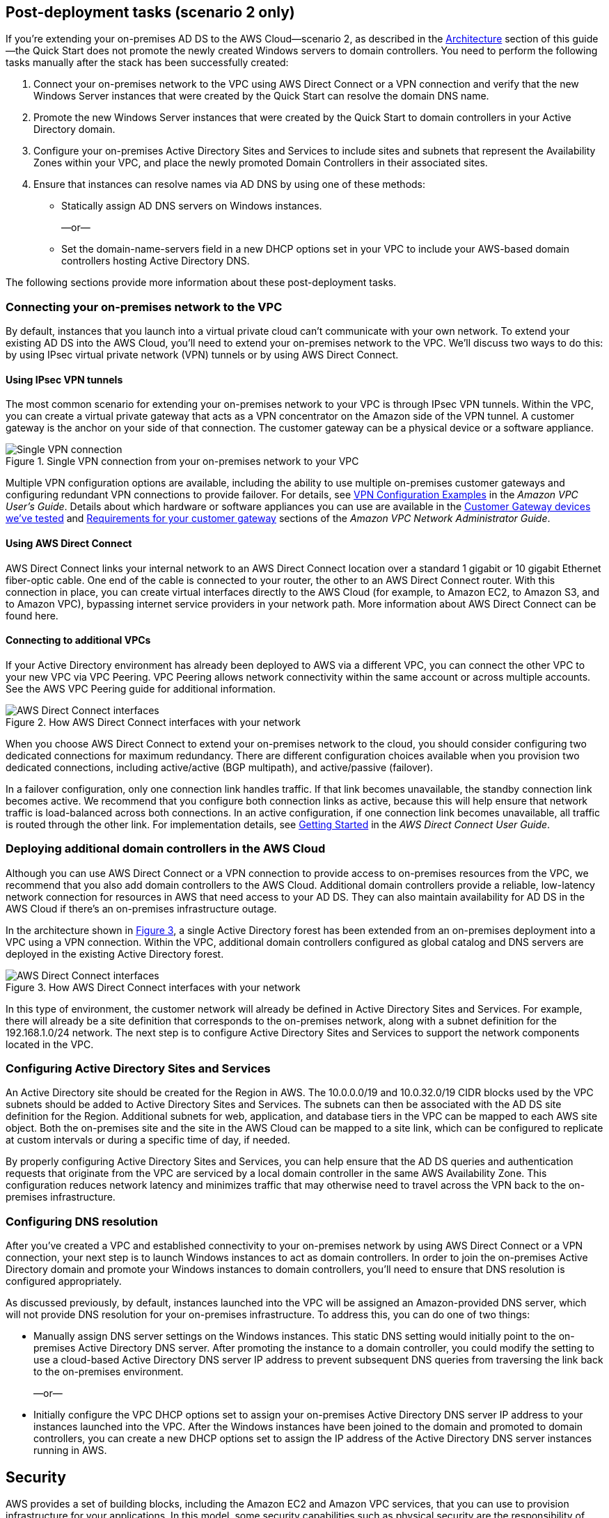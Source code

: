 :xrefstyle: short

== Post-deployment tasks (scenario 2 only)

If you’re extending your on-premises AD DS to the AWS Cloud—scenario 2, as described in the link:#_architecture[Architecture] section of this guide—the Quick Start does not promote the newly created Windows servers to domain controllers. You need to perform the following tasks manually after the stack has been successfully created:

.  Connect your on-premises network to the VPC using AWS Direct Connect or a VPN connection and verify that the new Windows Server instances that were created by the Quick Start can resolve the domain DNS name.
.  Promote the new Windows Server instances that were created by the Quick Start to domain controllers in your Active Directory domain.
.  Configure your on-premises Active Directory Sites and Services to include sites and subnets that represent the Availability Zones within your VPC, and place the newly promoted Domain Controllers in their associated sites.
.  Ensure that instances can resolve names via AD DNS by using one of these methods:

* Statically assign AD DNS servers on Windows instances.
+
—or—
* Set the domain-name-servers field in a new DHCP options set in your VPC to include your AWS-based domain controllers hosting Active Directory DNS.

The following sections provide more information about these post-deployment tasks.

[[connecting-your-on-premises-network-to-the-vpc]]
=== Connecting your on-premises network to the VPC

By default, instances that you launch into a virtual private cloud can't communicate with your own network. To extend your existing AD DS into the AWS Cloud, you’ll need to extend your on-premises network to the VPC. We’ll discuss two ways to do this: by using IPsec virtual private network (VPN) tunnels or by using AWS Direct Connect.

[[using-ipsec-vpn-tunnels]]
==== Using IPsec VPN tunnels

The most common scenario for extending your on-premises network to your VPC is through IPsec VPN tunnels. Within the VPC, you can create a virtual private gateway that acts as a VPN concentrator on the Amazon side of the VPN tunnel. A customer gateway is the anchor on your side of that connection. The customer gateway can be a physical device or a software appliance.

[#additionalinfo1]
.Single VPN connection from your on-premises network to your VPC
image::../images/image15.png[Single VPN connection]

Multiple VPN configuration options are available, including the ability to use multiple on-premises customer gateways and configuring redundant VPN connections to provide failover. For details, see http://docs.aws.amazon.com/AmazonVPC/latest/UserGuide/VPC_VPN.html#Examples[VPN Configuration Examples^] in the _Amazon VPC User’s Guide_. Details about which hardware or software appliances you can use are available in the http://docs.aws.amazon.com/AmazonVPC/latest/NetworkAdminGuide/Introduction.html#DevicesTested[Customer Gateway devices we've tested^] and http://docs.aws.amazon.com/AmazonVPC/latest/NetworkAdminGuide/Introduction.html#CGRequirements[Requirements for your customer gateway^] sections of the _Amazon VPC Network Administrator Guide_.

[[using-aws-direct-connect]]
==== Using AWS Direct Connect

AWS Direct Connect links your internal network to an AWS Direct Connect location over a standard 1 gigabit or 10 gigabit Ethernet fiber-optic cable. One end of the cable is connected to your router, the other to an AWS Direct Connect router. With this connection in place, you can create virtual interfaces directly to the AWS Cloud (for example, to Amazon EC2, to Amazon S3, and to Amazon VPC), bypassing internet service providers in your network path. More information about AWS Direct Connect can be found here.

[[connecting-to-additional-vpcs]]
==== Connecting to additional VPCs

If your Active Directory environment has already been deployed to AWS via a different VPC, you can connect the other VPC to your new VPC via VPC Peering. VPC Peering allows network connectivity within the same account or across multiple accounts. See the AWS VPC Peering guide for additional information.

[#additionalinfo2]
.How AWS Direct Connect interfaces with your network
image::../images/image16.png[AWS Direct Connect interfaces]

When you choose AWS Direct Connect to extend your on-premises network to the cloud, you should consider configuring two dedicated connections for maximum redundancy. There are different configuration choices available when you provision two dedicated connections, including active/active (BGP multipath), and active/passive (failover).

In a failover configuration, only one connection link handles traffic. If that link becomes unavailable, the standby connection link becomes active. We recommend that you configure both connection links as active, because this will help ensure that network traffic is load-balanced across both connections. In an active configuration, if one connection link becomes unavailable, all traffic is routed through the other link. For implementation details, see http://docs.aws.amazon.com/directconnect/latest/UserGuide/getstarted.html[Getting Started^] in the _AWS Direct Connect User Guide_.

[[deploying-additional-domain-controllers-in-the-aws-cloud]]
=== Deploying additional domain controllers in the AWS Cloud

Although you can use AWS Direct Connect or a VPN connection to provide access to on-premises resources from the VPC, we recommend that you also add domain controllers to the AWS Cloud. Additional domain controllers provide a reliable, low-latency network connection for resources in AWS that need access to your AD DS. They can also maintain availability for AD DS in the AWS Cloud if there’s an on-premises infrastructure outage.

In the architecture shown in <<additionalinfo3>>, a single Active Directory forest has been extended from an on-premises deployment into a VPC using a VPN connection. Within the VPC, additional domain controllers configured as global catalog and DNS servers are deployed in the existing Active Directory forest.

[#additionalinfo3]
.How AWS Direct Connect interfaces with your network
image::../images/image17.png[AWS Direct Connect interfaces]

In this type of environment, the customer network will already be defined in Active Directory Sites and Services. For example, there will already be a site definition that corresponds to the on-premises network, along with a subnet definition for the 192.168.1.0/24 network. The next step is to configure Active Directory Sites and Services to support the network components located in the VPC.

[[configuring-active-directory-sites-and-services]]
=== Configuring Active Directory Sites and Services

An Active Directory site should be created for the Region in AWS. The 10.0.0.0/19 and 10.0.32.0/19 CIDR blocks used by the VPC subnets should be added to Active Directory Sites and Services. The subnets can then be associated with the AD DS site definition for the Region. Additional subnets for web, application, and database tiers in the VPC can be mapped to each AWS site object. Both the on-premises site and the site in the AWS Cloud can be mapped to a site link, which can be configured to replicate at custom intervals or during a specific time of day, if needed.

By properly configuring Active Directory Sites and Services, you can help ensure that the AD DS queries and authentication requests that originate from the VPC are serviced by a local domain controller in the same AWS Availability Zone. This configuration reduces network latency and minimizes traffic that may otherwise need to travel across the VPN back to the on-premises infrastructure.

[[configuring-dns-resolution]]
=== Configuring DNS resolution

After you’ve created a VPC and established connectivity to your on-premises network by using AWS Direct Connect or a VPN connection, your next step is to launch Windows instances to act as domain controllers. In order to join the on-premises Active Directory domain and promote your Windows instances to domain controllers, you’ll need to ensure that DNS resolution is configured appropriately.

As discussed previously, by default, instances launched into the VPC will be assigned an Amazon-provided DNS server, which will not provide DNS resolution for your on-premises infrastructure. To address this, you can do one of two things:

* Manually assign DNS server settings on the Windows instances. This static DNS setting would initially point to the on-premises Active Directory DNS server. After promoting the instance to a domain controller, you could modify the setting to use a cloud-based Active Directory DNS server IP address to prevent subsequent DNS queries from traversing the link back to the on-premises environment.
+
—or—
* Initially configure the VPC DHCP options set to assign your on-premises Active Directory DNS server IP address to your instances launched into the VPC. After the Windows instances have been joined to the domain and promoted to domain controllers, you can create a new DHCP options set to assign the IP address of the Active Directory DNS server instances running in AWS.

== Security

AWS provides a set of building blocks, including the Amazon EC2 and Amazon VPC services, that you can use to provision infrastructure for your applications. In this model, some security capabilities such as physical security are the responsibility of AWS and are highlighted in the https://d0.awsstatic.com/whitepapers/aws-security-best-practices.pdf[AWS security whitepaper^]. Other capabilities, such as controlling access to applications, are the responsibility of the application developer and the tools provided in the Microsoft platform.

If you have followed the automated deployment options in this guide, the necessary security groups are configured for you by the provided AWS CloudFormation templates and are listed here for your reference.

[cols=",,,",options="header",]
|========================================================================================================================================================================================================================================
|Security group |Associated with |Inbound source |Port(s)
|DomainControllerSG |DC1, DC2 |VPCCIDR |TCP5985, TCP53, UDP53, TCP80, TCP3389
| | |DomainControllerSG |IpProtocol-1, FromPort-1, ToPort-1
| | |DomainMemberSG |UDP123, TCP135, UDP138, UDP137, TCP139, TCP445, UDP445, TCP464, UDP464, TCP49152-65535, UDP49152-65535, TCP389, UDP389, TCP636, TCP3268, TCP3269, TCP88, UDP88, UDP67, UDP2535, TCP9389, TCP5722, UDP5355, (ICMP -1)
|DomainMemberSG |RDGW1, RDGW2 a|
ADServer1PrivateIp,

ADServer2PrivateIp

 |UDP88, TCP88, TCP445, UDP445, TCP49152-65535, UDP49152-65535, TCP389, UDP389, TCP636
|RDGWSecurityGroup |RDGW1, RDGW2 |RDGWCIDR* |TCP3389
|========================================================================================================================================================================================================================================

*Important* *RDP should never be opened up to the entire internet, not even temporarily or for testing purposes.* For more information, see this http://aws.amazon.com/security/security-bulletins/morto-worm-spreading-via-remote-desktop-protocol/[Amazon security bulletin^]. Always restrict ports and source traffic to the minimum necessary to support the functionality of the application. For more about securing Remote Desktop Gateway, see the https://d0.awsstatic.com/whitepapers/aws-microsoft-platform-security.pdf[Securing the Microsoft Platform on Amazon Web Services^] whitepaper.
